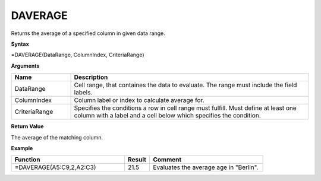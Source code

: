 .. |DSUM| image:: /images/DSUM.PNG
        :scale: 30%
.. role:: red
.. role:: blue

DAVERAGE
--------

Returns the average of a specified column in given data range.

**Syntax**

=DAVERAGE(DataRange, ColumnIndex, CriteriaRange)

**Arguments**

.. list-table::
   :widths: 20 80
   :header-rows: 1

   * - Name
     - Description
   * - DataRange
     - Cell range, that containes the data to evaluate. The range must include the field labels.
   * - ColumnIndex
     - Column label or index to calculate average for.
   * - CriteriaRange
     - Specifies the conditions a row in cell range must fulfill.
       Must define at least one column with a label and a cell below which specifies the condition.

**Return Value**

The average of the matching column.

**Example**

.. list-table::
   :widths: 45 10 45
   :header-rows: 1

   * - Function
     - Result
     - Comment
   * -  =DAVERAGE(A5:C9,2,\ A2:C3)               |DSUM|            
     - 21.5
     - Evaluates the average age in "Berlin".

